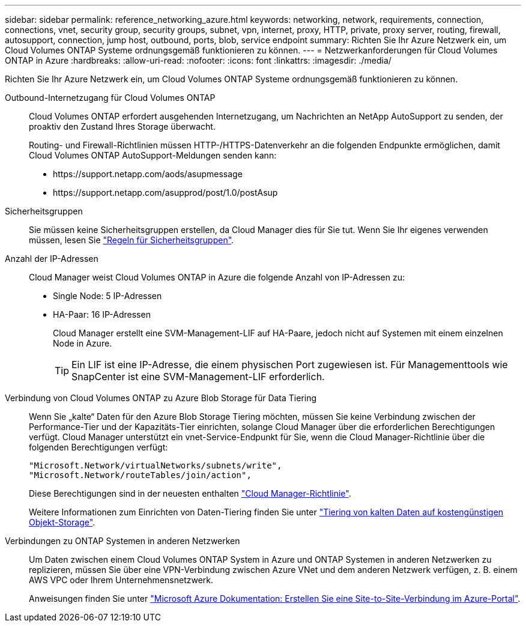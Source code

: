 ---
sidebar: sidebar 
permalink: reference_networking_azure.html 
keywords: networking, network, requirements, connection, connections, vnet, security group, security groups, subnet, vpn, internet, proxy, HTTP, private, proxy server, routing, firewall, autosupport, connection, jump host, outbound, ports, blob, service endpoint 
summary: Richten Sie Ihr Azure Netzwerk ein, um Cloud Volumes ONTAP Systeme ordnungsgemäß funktionieren zu können. 
---
= Netzwerkanforderungen für Cloud Volumes ONTAP in Azure
:hardbreaks:
:allow-uri-read: 
:nofooter: 
:icons: font
:linkattrs: 
:imagesdir: ./media/


[role="lead"]
Richten Sie Ihr Azure Netzwerk ein, um Cloud Volumes ONTAP Systeme ordnungsgemäß funktionieren zu können.

Outbound-Internetzugang für Cloud Volumes ONTAP:: Cloud Volumes ONTAP erfordert ausgehenden Internetzugang, um Nachrichten an NetApp AutoSupport zu senden, der proaktiv den Zustand Ihres Storage überwacht.
+
--
Routing- und Firewall-Richtlinien müssen HTTP-/HTTPS-Datenverkehr an die folgenden Endpunkte ermöglichen, damit Cloud Volumes ONTAP AutoSupport-Meldungen senden kann:

* \https://support.netapp.com/aods/asupmessage
* \https://support.netapp.com/asupprod/post/1.0/postAsup


--
Sicherheitsgruppen:: Sie müssen keine Sicherheitsgruppen erstellen, da Cloud Manager dies für Sie tut. Wenn Sie Ihr eigenes verwenden müssen, lesen Sie link:reference_security_groups_azure.html["Regeln für Sicherheitsgruppen"].
Anzahl der IP-Adressen:: Cloud Manager weist Cloud Volumes ONTAP in Azure die folgende Anzahl von IP-Adressen zu:
+
--
* Single Node: 5 IP-Adressen
* HA-Paar: 16 IP-Adressen
+
Cloud Manager erstellt eine SVM-Management-LIF auf HA-Paare, jedoch nicht auf Systemen mit einem einzelnen Node in Azure.

+

TIP: Ein LIF ist eine IP-Adresse, die einem physischen Port zugewiesen ist. Für Managementtools wie SnapCenter ist eine SVM-Management-LIF erforderlich.



--
Verbindung von Cloud Volumes ONTAP zu Azure Blob Storage für Data Tiering:: Wenn Sie „kalte“ Daten für den Azure Blob Storage Tiering möchten, müssen Sie keine Verbindung zwischen der Performance-Tier und der Kapazitäts-Tier einrichten, solange Cloud Manager über die erforderlichen Berechtigungen verfügt. Cloud Manager unterstützt ein vnet-Service-Endpunkt für Sie, wenn die Cloud Manager-Richtlinie über die folgenden Berechtigungen verfügt:
+
--
[source, json]
----
"Microsoft.Network/virtualNetworks/subnets/write",
"Microsoft.Network/routeTables/join/action",
----
Diese Berechtigungen sind in der neuesten enthalten https://mysupport.netapp.com/cloudontap/iampolicies["Cloud Manager-Richtlinie"].

Weitere Informationen zum Einrichten von Daten-Tiering finden Sie unter link:task_tiering.html["Tiering von kalten Daten auf kostengünstigen Objekt-Storage"].

--
Verbindungen zu ONTAP Systemen in anderen Netzwerken:: Um Daten zwischen einem Cloud Volumes ONTAP System in Azure und ONTAP Systemen in anderen Netzwerken zu replizieren, müssen Sie über eine VPN-Verbindung zwischen Azure VNet und dem anderen Netzwerk verfügen, z. B. einem AWS VPC oder Ihrem Unternehmensnetzwerk.
+
--
Anweisungen finden Sie unter https://docs.microsoft.com/en-us/azure/vpn-gateway/vpn-gateway-howto-site-to-site-resource-manager-portal["Microsoft Azure Dokumentation: Erstellen Sie eine Site-to-Site-Verbindung im Azure-Portal"^].

--

